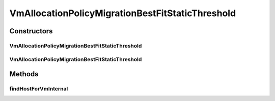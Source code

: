 .. java:import:: org.cloudbus.cloudsim.allocationpolicies VmAllocationPolicy

.. java:import:: org.cloudbus.cloudsim.hosts Host

.. java:import:: org.cloudbus.cloudsim.selectionpolicies.power PowerVmSelectionPolicy

.. java:import:: org.cloudbus.cloudsim.vms Vm

.. java:import:: java.util Comparator

.. java:import:: java.util Optional

.. java:import:: java.util.function BiFunction

.. java:import:: java.util.function Function

.. java:import:: java.util.stream Stream

VmAllocationPolicyMigrationBestFitStaticThreshold
=================================================

.. java:package:: org.cloudbus.cloudsim.allocationpolicies.migration
   :noindex:

.. java:type:: public class VmAllocationPolicyMigrationBestFitStaticThreshold extends VmAllocationPolicyMigrationStaticThreshold

   A \ :java:ref:`VmAllocationPolicy`\  that uses a Static CPU utilization Threshold (THR) to detect host \ :java:ref:`under <getUnderUtilizationThreshold()>`\  and \ :java:ref:`getOverUtilizationThreshold(Host)`\  over} utilization.

   It's a \ **Best Fit policy**\  which selects the Host having the most used amount of CPU MIPS to place a given VM, \ **disregarding energy consumption**\ .

   :author: Anton Beloglazov, Manoel Campos da Silva Filho

Constructors
------------
VmAllocationPolicyMigrationBestFitStaticThreshold
^^^^^^^^^^^^^^^^^^^^^^^^^^^^^^^^^^^^^^^^^^^^^^^^^

.. java:constructor:: public VmAllocationPolicyMigrationBestFitStaticThreshold(PowerVmSelectionPolicy vmSelectionPolicy, double overUtilizationThreshold)
   :outertype: VmAllocationPolicyMigrationBestFitStaticThreshold

VmAllocationPolicyMigrationBestFitStaticThreshold
^^^^^^^^^^^^^^^^^^^^^^^^^^^^^^^^^^^^^^^^^^^^^^^^^

.. java:constructor:: public VmAllocationPolicyMigrationBestFitStaticThreshold(PowerVmSelectionPolicy vmSelectionPolicy, double overUtilizationThreshold, BiFunction<VmAllocationPolicy, Vm, Optional<Host>> findHostForVmFunction)
   :outertype: VmAllocationPolicyMigrationBestFitStaticThreshold

   Creates a new VmAllocationPolicy, changing the \ :java:ref:`Function`\  to select a Host for a Vm.

   :param vmSelectionPolicy: the policy that defines how VMs are selected for migration
   :param overUtilizationThreshold: the over utilization threshold
   :param findHostForVmFunction: a \ :java:ref:`Function`\  to select a Host for a given Vm. Passing null makes the Function to be set as the default \ :java:ref:`findHostForVm(Vm)`\ .

   **See also:** :java:ref:`VmAllocationPolicy.setFindHostForVmFunction(java.util.function.BiFunction)`

Methods
-------
findHostForVmInternal
^^^^^^^^^^^^^^^^^^^^^

.. java:method:: @Override protected Optional<Host> findHostForVmInternal(Vm vm, Stream<Host> hostStream)
   :outertype: VmAllocationPolicyMigrationBestFitStaticThreshold

   Gets the Host having the least available MIPS capacity (max used MIPS).

   This method is ignoring the additional filtering performed by the super class. This way, Host selection is performed ignoring energy consumption. However, all the basic filters defined in the super class are ensured, since this method is called just after they are applied.

   :param vm: {@inheritDoc}
   :param hostStream: {@inheritDoc}
   :return: {@inheritDoc}

